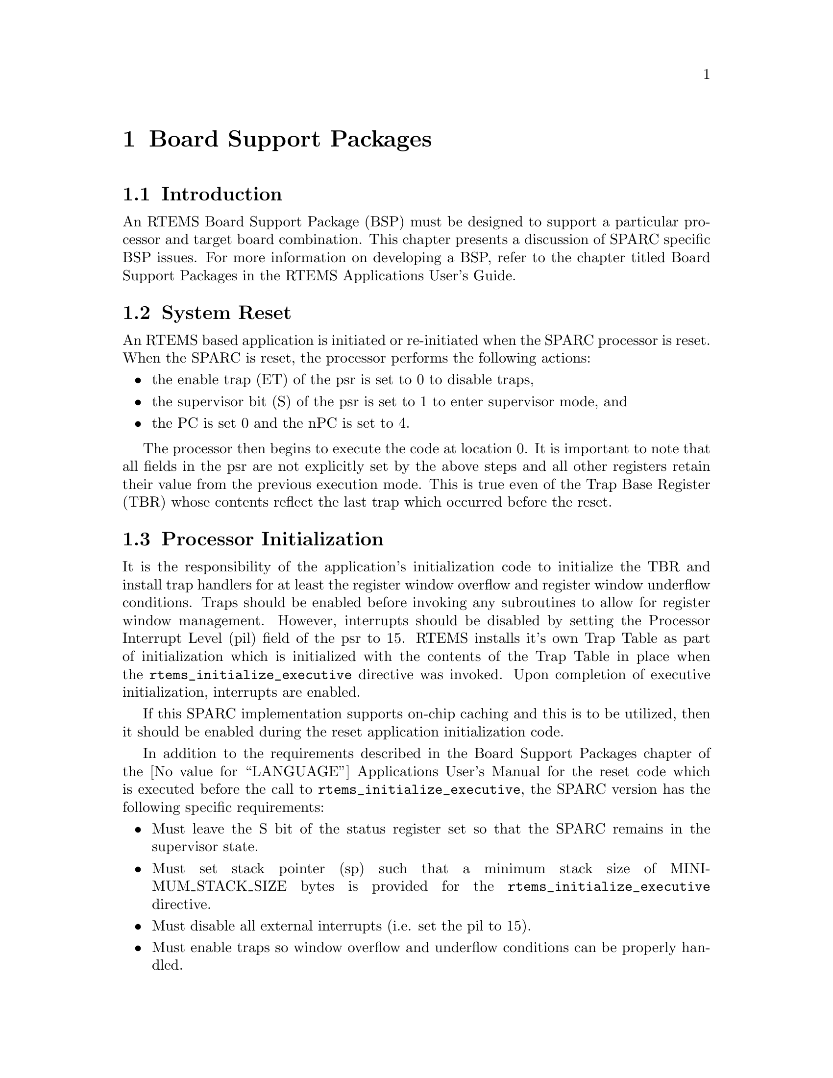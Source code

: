 @c
@c  COPYRIGHT (c) 1988-1998.
@c  On-Line Applications Research Corporation (OAR).
@c  All rights reserved.
@c
@c  $Id$
@c

@ifinfo
@node Board Support Packages, Board Support Packages Introduction, Default Fatal Error Processing Default Fatal Error Handler Operations, Top
@end ifinfo
@chapter Board Support Packages
@ifinfo
@menu
* Board Support Packages Introduction::
* Board Support Packages System Reset::
* Board Support Packages Processor Initialization::
@end menu
@end ifinfo

@ifinfo
@node Board Support Packages Introduction, Board Support Packages System Reset, Board Support Packages, Board Support Packages
@end ifinfo
@section Introduction

An RTEMS Board Support Package (BSP) must be designed
to support a particular processor and target board combination.
This chapter presents a discussion of SPARC specific BSP issues.
For more information on developing a BSP, refer to the chapter
titled Board Support Packages in the RTEMS
Applications User's Guide.

@ifinfo
@node Board Support Packages System Reset, Board Support Packages Processor Initialization, Board Support Packages Introduction, Board Support Packages
@end ifinfo
@section System Reset

An RTEMS based application is initiated or
re-initiated when the SPARC processor is reset.  When the SPARC
is reset, the processor performs the following actions:

@itemize @bullet
@item the enable trap (ET) of the psr is set to 0 to disable
traps,

@item the supervisor bit (S) of the psr is set to 1 to enter
supervisor mode, and

@item the PC is set 0 and the nPC is set to 4.
@end itemize

The processor then begins to execute the code at
location 0.  It is important to note that all fields in the psr
are not explicitly set by the above steps and all other
registers retain their value from the previous execution mode.
This is true even of the Trap Base Register (TBR) whose contents
reflect the last trap which occurred before the reset.

@ifinfo
@node Board Support Packages Processor Initialization, Processor Dependent Information Table, Board Support Packages System Reset, Board Support Packages
@end ifinfo
@section Processor Initialization

It is the responsibility of the application's
initialization code to initialize the TBR and install trap
handlers for at least the register window overflow and register
window underflow conditions.  Traps should be enabled before
invoking any subroutines to allow for register window
management.  However, interrupts should be disabled by setting
the Processor Interrupt Level (pil) field of the psr to 15.
RTEMS installs it's own Trap Table as part of initialization
which is initialized with the contents of the Trap Table in
place when the @code{rtems_initialize_executive} directive was invoked.
Upon completion of executive initialization, interrupts are
enabled.

If this SPARC implementation supports on-chip caching
and this is to be utilized, then it should be enabled during the
reset application initialization code.

In addition to the requirements described in the
Board Support Packages chapter of the @value{LANGUAGE}
Applications User's Manual for the reset code
which is executed before the call to
@code{rtems_initialize_executive}, the SPARC version has the following
specific requirements:

@itemize @bullet
@item Must leave the S bit of the status register set so that
the SPARC remains in the supervisor state.

@item Must set stack pointer (sp) such that a minimum stack
size of MINIMUM_STACK_SIZE bytes is provided for the
@code{rtems_initialize_executive} directive.

@item Must disable all external interrupts (i.e. set the pil
to 15).

@item Must enable traps so window overflow and underflow
conditions can be properly handled.

@item Must initialize the SPARC's initial trap table with at
least trap handlers for register window overflow and register
window underflow.
@end itemize

